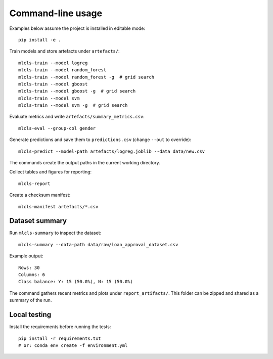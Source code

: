 Command-line usage
==================

Examples below assume the project is installed in editable mode::

   pip install -e .

Train models and store artefacts under ``artefacts/``::

   mlcls-train --model logreg
   mlcls-train --model random_forest
   mlcls-train --model random_forest -g  # grid search
   mlcls-train --model gboost
   mlcls-train --model gboost -g  # grid search
   mlcls-train --model svm
   mlcls-train --model svm -g  # grid search

Evaluate metrics and write ``artefacts/summary_metrics.csv``::

   mlcls-eval --group-col gender

Generate predictions and save them to ``predictions.csv`` (change
``--out`` to override)::

   mlcls-predict --model-path artefacts/logreg.joblib --data data/new.csv

The commands create the output paths in the current working directory.

Collect tables and figures for reporting::

   mlcls-report

Create a checksum manifest::

   mlcls-manifest artefacts/*.csv

Dataset summary
---------------

Run ``mlcls-summary`` to inspect the dataset::

   mlcls-summary --data-path data/raw/loan_approval_dataset.csv

Example output::

   Rows: 30
   Columns: 6
   Class balance: Y: 15 (50.0%), N: 15 (50.0%)

The command gathers recent metrics and plots under ``report_artifacts/``. This
folder can be zipped and shared as a summary of the run.

Local testing
-------------

Install the requirements before running the tests::

    pip install -r requirements.txt
    # or: conda env create -f environment.yml
